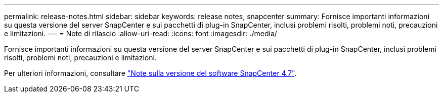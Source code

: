 ---
permalink: release-notes.html 
sidebar: sidebar 
keywords: release notes, snapcenter 
summary: Fornisce importanti informazioni su questa versione del server SnapCenter e sui pacchetti di plug-in SnapCenter, inclusi problemi risolti, problemi noti, precauzioni e limitazioni. 
---
= Note di rilascio
:allow-uri-read: 
:icons: font
:imagesdir: ./media/


[role="lead"]
Fornisce importanti informazioni su questa versione del server SnapCenter e sui pacchetti di plug-in SnapCenter, inclusi problemi risolti, problemi noti, precauzioni e limitazioni.

Per ulteriori informazioni, consultare https://library.netapp.com/ecm/ecm_download_file/ECMLP2883299["Note sulla versione del software SnapCenter 4.7"^].
